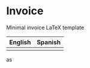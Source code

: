 * Invoice
Minimal invoice LaTeX template

| English                   | Spanish                   |
|---------------------------+---------------------------|
| [[./img/invoice-english.png]] | [[./img/invoice-spanish.png]] |


as

[[./img/invoice-english.png]]

 [[./img/invoice-spanish.png]]
